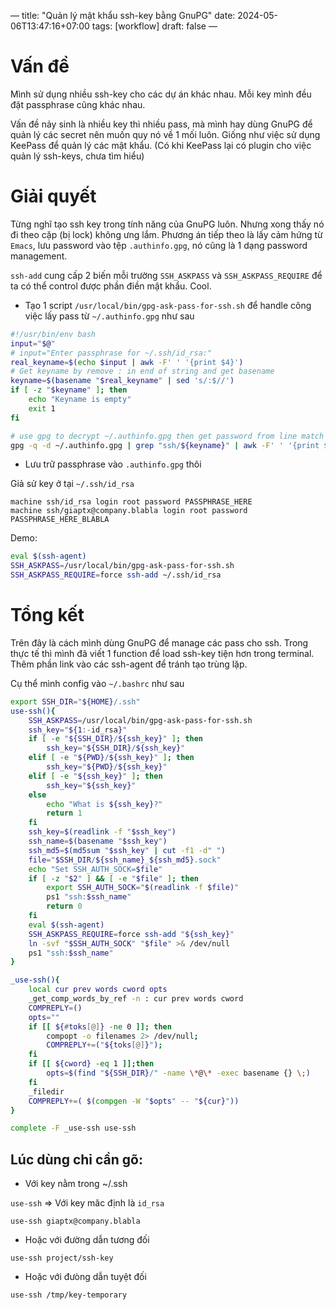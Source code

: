 ---
title: "Quản lý mật khẩu ssh-key bằng GnuPG"
date: 2024-05-06T13:47:16+07:00
tags: [workflow]
draft: false
---

* Vấn đề
Mình sử dụng nhiều ssh-key cho các dự án khác nhau. Mỗi key mình đều đặt passphrase cũng khác nhau.

Vấn đề nảy sinh là nhiều key thì nhiều pass, mà mình hay dùng GnuPG để quản lý các secret nên muốn quy nó về 1 mối luôn.
Giống như việc sử dụng KeePass để quản lý các mật khẩu. (Có khi KeePass lại có plugin cho việc quản lý ssh-keys, chưa tìm hiểu)

* Giải quyết
Từng nghĩ tạo ssh key trong tính năng của GnuPG luôn. Nhưng xong thấy nó đi theo cặp (bị lock) không ưng lắm.
Phương án tiếp theo là lấy cảm hứng từ ~Emacs~, lưu password vào tệp ~.authinfo.gpg~, nó cũng là 1 dạng password management.

~ssh-add~ cung cấp 2 biến mỗi trường ~SSH_ASKPASS~ và ~SSH_ASKPASS_REQUIRE~ để ta có thể control được phần điền mật khẩu. Cool.


- Tạo 1 script ~/usr/local/bin/gpg-ask-pass-for-ssh.sh~ để handle công việc lấy pass từ ~~/.authinfo.gpg~ như sau
#+begin_src sh :results none :tangle /usr/local/bin/gpg-ask-pass-for-ssh.sh
#!/usr/bin/env bash
input="$@"
# input="Enter passphrase for ~/.ssh/id_rsa:"
real_keyname=$(echo $input | awk -F' ' '{print $4}')
# Get keyname by remove : in end of string and get basename
keyname=$(basename "$real_keyname" | sed 's/:$//')
if [ -z "$keyname" ]; then
    echo "Keyname is empty"
    exit 1
fi

# use gpg to decrypt ~/.authinfo.gpg then get password from line match with ssh/keyname
gpg -q -d ~/.authinfo.gpg | grep "ssh/${keyname}" | awk -F' ' '{print $6}'
#+end_src

- Lưu trữ passphrase vào ~.authinfo.gpg~ thôi

Giả sử key ở tại ~~/.ssh/id_rsa~

#+begin_src authinfo :results none
machine ssh/id_rsa login root password PASSPHRASE_HERE
machine ssh/giaptx@company.blabla login root password PASSPHRASE_HERE_BLABLA
#+end_src


Demo:
#+begin_src sh :results none
eval $(ssh-agent)
SSH_ASKPASS=/usr/local/bin/gpg-ask-pass-for-ssh.sh
SSH_ASKPASS_REQUIRE=force ssh-add ~/.ssh/id_rsa
#+end_src


* Tổng kết
Trên đây là cách mình dùng GnuPG để manage các pass cho ssh. Trong thực tế thì mình đã viết 1 function để load ssh-key tiện hơn trong terminal.
Thêm phần link vào các ssh-agent để tránh tạo trùng lặp.

Cụ thể mình config vào ~~/.bashrc~ như sau

#+begin_src bash :results none
export SSH_DIR="${HOME}/.ssh"
use-ssh(){
    SSH_ASKPASS=/usr/local/bin/gpg-ask-pass-for-ssh.sh
    ssh_key="${1:-id_rsa}"
    if [ -e "${SSH_DIR}/${ssh_key}" ]; then
        ssh_key="${SSH_DIR}/${ssh_key}"
    elif [ -e "${PWD}/${ssh_key}" ]; then
        ssh_key="${PWD}/${ssh_key}"
    elif [ -e "${ssh_key}" ]; then
        ssh_key="${ssh_key}"
    else
        echo "What is ${ssh_key}?"
        return 1
    fi
    ssh_key=$(readlink -f "$ssh_key")
    ssh_name=$(basename "$ssh_key")
    ssh_md5=$(md5sum "$ssh_key" | cut -f1 -d" ")
    file="$SSH_DIR/${ssh_name}_${ssh_md5}.sock"
    echo "Set SSH_AUTH_SOCK=$file"
    if [ -z "$2" ] && [ -e "$file" ]; then
        export SSH_AUTH_SOCK="$(readlink -f $file)"
        ps1 "ssh:$ssh_name"
        return 0
    fi
    eval $(ssh-agent)
    SSH_ASKPASS_REQUIRE=force ssh-add "${ssh_key}"
    ln -svf "$SSH_AUTH_SOCK" "$file" >& /dev/null
    ps1 "ssh:$ssh_name"
}

_use-ssh(){
    local cur prev words cword opts
    _get_comp_words_by_ref -n : cur prev words cword
    COMPREPLY=()
    opts=""
    if [[ ${#toks[@]} -ne 0 ]]; then
        compopt -o filenames 2> /dev/null;
        COMPREPLY+=("${toks[@]}");
    fi
    if [[ ${cword} -eq 1 ]];then
        opts=$(find "${SSH_DIR}/" -name \*@\* -exec basename {} \;)
    fi
    _filedir
    COMPREPLY+=( $(compgen -W "$opts" -- "${cur}"))
}

complete -F _use-ssh use-ssh
#+end_src

** Lúc dùng chỉ cần gõ:
- Với key nằm trong ~/.ssh
~use-ssh~ => Với key măc định là ~id_rsa~

~use-ssh giaptx@company.blabla~

- Hoặc với đường dẫn tương đối

~use-ssh project/ssh-key~

- Hoặc với đưòng dẫn tuyệt đối
~use-ssh /tmp/key-temporary~
